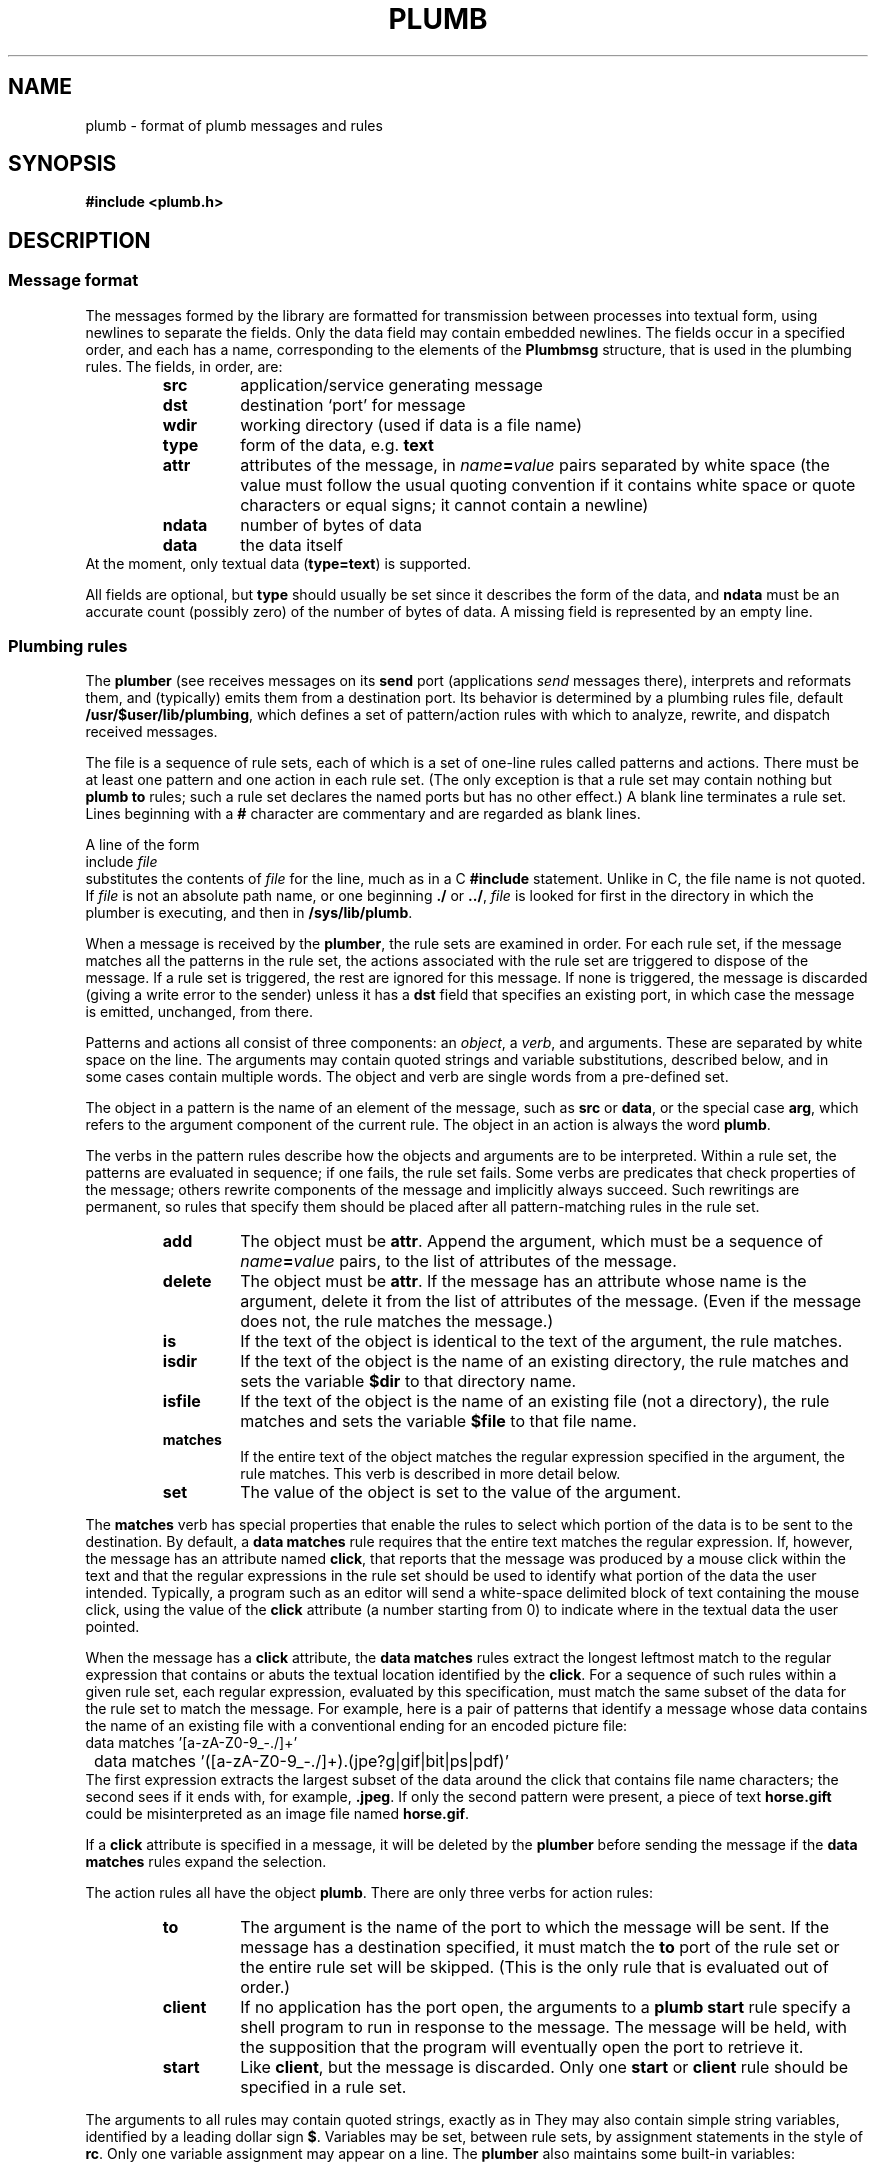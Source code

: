 .TH PLUMB 7
.SH NAME
plumb \- format of plumb messages and rules
.SH SYNOPSIS
.B #include <plumb.h>
.SH DESCRIPTION
.SS "Message format
The messages formed by the
.IM plumb (3)
library are formatted for transmission between
processes into textual form, using newlines to separate
the fields.
Only the data field may contain embedded newlines.
The fields occur in a specified order,
and each has a name, corresponding to the elements
of the
.B Plumbmsg
structure, that is used in the plumbing rules.
The fields, in order, are:
.RS
.TF ndata
.TP
.B src
application/service generating message
.TP
.B dst
destination `port' for message
.TP
.B wdir
working directory (used if data is a file name)
.TP
.B type
form of the data, e.g.
.B text
.TP
.B attr
attributes of the message, in
.IB name = value
pairs separated by white space
(the value must follow the usual quoting convention if it contains
white space or quote characters or equal signs; it cannot contain a newline)
.TP
.B ndata
number of bytes of data
.TP
.B data
the data itself
.RE
At the moment, only textual data
.RB ( type=text )
is supported.
.PD
.PP
All fields are optional, but
.B type
should usually be set since it describes the form of the data, and
.B ndata
must be an accurate count (possibly zero) of the number of bytes of data.
A missing field is represented by an empty line.
.SS "Plumbing rules
The
.B plumber
(see
.IM plumb (1) )
receives messages on its
.B send
port (applications
.I send
messages there), interprets and reformats them, and (typically) emits them from a destination port.
Its behavior is determined by a plumbing rules file, default
.BR /usr/$user/lib/plumbing ,
which defines a set of pattern/action rules with which to analyze, rewrite, and dispatch
received messages.
.PP
The file is a sequence of rule sets, each of which is a set of one-line rules
called patterns and actions.
There must be at least one pattern and one action in each rule set.
(The only exception is that a rule set may contain nothing but
.B plumb
.B to
rules; such a rule set declares the named ports but has no other effect.)
A blank line terminates a rule set.
Lines beginning with a
.B #
character are commentary and are regarded as blank lines.
.PP
A line of the form
.EX
	include \f2file\fP
.EE
substitutes the contents of
.I file
for the line, much as in a C
.B #include
statement.  Unlike in C, the file name is not quoted.
If
.I file
is not an absolute path name, or one beginning
.B ./
or
.BR ../ ,
.I file
is looked for first in the directory in which the plumber is executing,
and then in
.BR /sys/lib/plumb .
.PP
When a message is received by the
.BR plumber ,
the rule sets are examined in order.
For each rule set, if the message matches all the patterns in the rule set,
the actions associated with the rule set are triggered to dispose of the message.
If a rule set is triggered, the rest are ignored for this message.
If none is triggered, the message is discarded (giving a write error to the sender)
unless it has a
.B dst
field that specifies an existing port, in which case the message is emitted, unchanged, from there.
.PP
Patterns and actions all consist of three components: an
.IR object ,
a
.IR verb ,
and arguments.
These are separated by white space on the line.
The arguments may contain quoted strings and variable substitutions,
described below, and in some cases contain multiple words.
The object and verb are single words from a pre-defined set.
.PP
The object in a pattern is the name of an element of the message, such as
.B src
or
.BR data ,
or the special case
.BR arg ,
which refers to the argument component of the current rule.
The object in an action is always the word
.BR plumb .
.PP
The verbs in the pattern rules
describe how the objects and arguments are to be interpreted.
Within a rule set, the patterns are evaluated in sequence; if one fails,
the rule set fails.
Some verbs are predicates that check properties of the message; others rewrite
components of the message and implicitly always succeed.
Such rewritings are permanent, so rules that specify them should be placed after
all pattern-matching rules in the rule set.
.RS
.TF delete
.TP
.B add
The object must be
.BR attr .
Append the argument, which must be a sequence of
.IB name = value
pairs, to the list of attributes of the message.
.TP
.B delete
The object must be
.BR attr .
If the message has an attribute whose name is the argument,
delete it from the list of attributes of the message.
(Even if the message does not, the rule matches the message.)
.TP
.B is
If the text of the object is identical to the text of the argument,
the rule matches.
.TP
.B isdir
If the text of the object
is the name of an existing directory, the rule matches and
sets the variable
.B $dir
to that directory name.
.TP
.B isfile
If the text of the object is the name of an existing file (not a directory),
the rule matches and sets the variable
.B $file
to that file name.
.TP
.B matches
If the entire text of the object matches the regular expression
specified in the argument, the rule matches.
This verb is described in more detail below.
.TP
.B set
The value of the object is set to the value of the argument.
.RE
.PP
The
.B matches
verb has special properties that enable the rules to select which portion of the
data is to be sent to the destination.
By default, a
.B data
.B matches
rule requires that the entire text matches the regular expression.
If, however, the message has an attribute named
.BR click ,
that reports that the message was produced by a mouse click within the
text and that the regular expressions in the rule set should be used to
identify what portion of the data the user intended.
Typically, a program such as an editor will send a white-space delimited
block of text containing the mouse click, using the value of the
.B click
attribute (a number starting from 0) to indicate where in the textual data the user pointed.
.PP
When the message has a
.B click
attribute, the
.B data
.B matches
rules extract the longest leftmost match to the regular expression that contains or
abuts the textual location identified by the
.BR click .
For a sequence of such rules within a given rule set, each regular expression, evaluated
by this specification, must match the same subset of the data for the rule set to match
the message.
For example, here is a pair of patterns that identify a message whose data contains
the name of an existing file with a conventional ending for an encoded picture file:
.EX
	data matches '[a-zA-Z0-9_\-./]+'
	data matches '([a-zA-Z0-9_\-./]+)\.(jpe?g|gif|bit|ps|pdf)'
.EE
The first expression extracts the largest subset of the data around the click that contains
file name characters; the second sees if it ends with, for example,
.BR \&.jpeg .
If only the second pattern were present, a piece of text
.B horse.gift
could be misinterpreted as an image file named
.BR horse.gif .
.PP
If a
.B click
attribute is specified in a message, it will be deleted by the
.B plumber
before sending the message if the
.B data
.B matches
rules expand the selection.
.PP
The action rules all have the object
.BR plumb .
There are only three verbs for action rules:
.RS
.TF client
.TP
.B to
The argument is the name of the port to which the message will be sent.
If the message has a destination specified, it must match the
.B to
port of the rule set or the entire rule set will be skipped.
(This is the only rule that is evaluated out of order.)
.TP
.B client
If no application has the port open, the arguments to a
.B plumb
.B start
rule specify a shell program to run in response to the message.
The message will be held, with the supposition that the program
will eventually open the port to retrieve it.
.TP
.B start
Like
.BR client ,
but the message is discarded.
Only one
.B start
or
.B client
rule should be specified in a rule set.
.RE
.PP
The arguments to all rules may contain quoted strings, exactly as in
.IM rc (1) .
They may also contain simple string variables, identified by a leading dollar sign
.BR $ .
Variables may be set, between rule sets, by assignment statements in the style of
.BR rc .
Only one variable assignment may appear on a line.
The
.B plumber
also maintains some built-in variables:
.RS
.TF $wdir
.TP
.B $0
The text that matched the entire regular expression in a previous
.B data
.B matches
rule.
.BR $1 ,
.BR $2 ,
etc. refer to text matching the first, second, etc. parenthesized subexpression.
.TP
.B $attr
The textual representation of the attributes of the message.
.TP
.B $data
The contents of the data field of the message.
.TP
.B $dir
The directory name resulting from a successful
.B isdir
rule.
If no such rule has been applied, it is the string constructed
syntactically by interpreting
.B data
as a file name in
.BR wdir .
.TP
.B $dst
The contents of the
.B dst
field of the message.
.TP
.B $file
The file name resulting from a successful
.B isfile
rule.
If no such rule has been applied, it is the string constructed
syntactically by interpreting
.B data
as a file name in
.BR wdir .
.TP
.B $type
The contents of the
.B type
field of the message.
.TP
.B $src
The contents of the
.B src
field of the message.
.TP
.B $wdir
The contents of the
.B wdir
field of the message.
.TP
.B $plan9
The root directory of the Plan 9 tree
(see
.IM get9root (3) ).
.RE
.SH EXAMPLE
The following is a modest, representative file of plumbing rules.
.EX
# these are generally in order from most specific to least,
# since first rule that fires wins.

addr=':(#?[0-9]+)'
protocol='(https?|ftp|file|gopher|mailto|news|nntp|telnet|wais)'
domain='[a-zA-Z0-9_@]+([.:][a-zA-Z0-9_@]+)*/?[a-zA-Z0-9_?,%#~&/\e-]+'
file='([:.][a-zA-Z0-9_?,%#~&/\e-]+)*'

# image files go to page
type is text
data matches '[a-zA-Z0-9_\e-./]+'
data matches '([a-zA-Z0-9_\e-./]+)\.(jpe?g|gif|bit)'
arg isfile $0
plumb to image
plumb start page -w $file

# URLs go to web browser
type is text
data matches $protocol://$domain$file
plumb to web
plumb start window webbrowser $0

# existing files, possibly tagged by line number, go to edit/sam
type is text
data matches '([.a-zA-Z0-9_/\-]+[a-zA-Z0-9_/\e-])('$addr')?'
arg isfile $1
data set $file
attr add addr=$3
plumb to edit
plumb start window sam $file

# .h files are looked up in /sys/include and passed to edit/sam
type is text
data matches '([a-zA-Z0-9]+\e.h)('$addr')?'
arg isfile /sys/include/$1
data set $file
attr add addr=$3
plumb to edit
plumb start window sam $file
.EE
.PP
The following simple plumbing rules file is a good beginning set of rules.
.EX
# to update: cp /usr/$user/lib/plumbing /mnt/plumb/rules

editor = acme
# or editor = sam
include basic
.EE
.SH FILES
.TF $HOME/lib/plumbing
.TP
.B $HOME/lib/plumbing
default rules file.
.TP
.B plumb
service name for
.IM plumber (4) .
.TP
.B \*9/plumb
directory for
.B include
files.
.TP
.B \*9/plumb/fileaddr
public macro definitions.
.TP
.B \*9/plumb/basic
basic rule set.
.SH "SEE ALSO"
.IM plumb (1) ,
.IM plumb (3) ,
.IM plumber (4) ,
.IM regexp (7)
